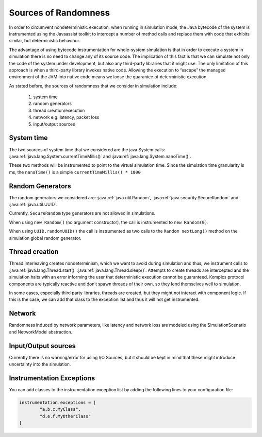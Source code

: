 .. _randsources:

Sources of Randomness
=====================

In order to circumvent nondeterministic execution, when running in simulation mode, the Java bytecode of the system is instrumented using the Javaassist toolkit to intercept a number of method calls and replace them with code that exhibits similar, but deterministic behaviour. 

The advantage of using bytecode instrumentation for whole-system simulation is that in order to execute a system in simulation there is no need to change any of its source code. The implication of this fact is that we can simulate not only the code of the system under development, but also any third-party libraries that it might use. The only limitation of this approach is when a third-party library invokes native code. Allowing the execution to “escape” the managed environment of the JVM into native code means we loose the guarantee of deterministic execution.

As stated before, the sources of randomness that we consider in simulation include:

	#. system time
	#. random generators
	#. thread creation/execution
	#. network e.g. latency, packet loss
	#. input/output sources

System time
-----------
The two sources of system time that we considered are the java System calls: :java:ref:`java.lang.System.currentTimeMillis()` and :java:ref:`java.lang.System.nanoTime()`. 

These two methods will be instrumented to point to the virtual simulation time. Since the simulation time granularity is ms, the ``nanoTime()`` is a simple ``currentTimeMillis() * 1000``

Random Generators
-----------------

The random generators we considered are: :java:ref:`java.util.Random`, :java:ref:`java.security.SecureRandom` and :java:ref:`java.util.UUID`. 

Currently, ``SecureRandom`` type generators are not allowed in simulations. 

When using ``new Random()`` (no argument constructor), the call is instrumented to ``new Random(0)``.

When using ``UUID.randomUUID()`` the call is instrumented as two calls to the ``Random nextLong()`` method on the simulation global random generator. 

Thread creation
---------------
Thread interleaving creates nondeterminism, which we want to avoid during simulation and thus, we instrument calls to :java:ref:`java.lang.Thread.start()` :java:ref:`java.lang.Thread.sleep()`. Attempts to create threads are intercepted and the simulation halts with an error informing the user that deterministic execution cannot be guaranteed. Kompics protocol components are typically reactive and don’t spawn threads of their own, so they lend themselves well to simulation.

In some cases, especially third party libraries, threads are created, but they might not interact with component logic. If this is the case, we can add that class to the exception list and thus it will not get instrumented. 

Network
-------
Randomness induced by network parameters, like latency and network loss are modeled using the SimulationScenario and NetworkModel abstraction.

Input/Output sources
--------------------
Currently there is no warning/error for using I/O Sources, but it should be kept in mind that these might introduce uncertainty into the simulation.

Instrumentation Exceptions
--------------------------
You can add classes to the instrumentation exception list by adding the following lines to your configuration file:

.. code-block:: none

	instrumentation.exceptions = [
		"a.b.c.MyClass",
		"d.e.f.MyOtherClass"
	]